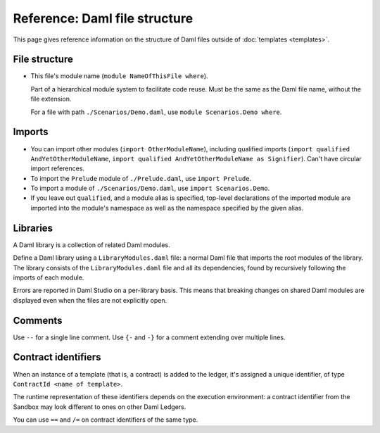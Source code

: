 .. Copyright (c) 2022 Digital Asset (Switzerland) GmbH and/or its affiliates. All rights reserved.
.. SPDX-License-Identifier: Apache-2.0

Reference: Daml file structure
##############################

This page gives reference information on the structure of Daml files outside of :doc:`templates <templates>`.

File structure
**************

- This file's module name (``module NameOfThisFile where``).

  Part of a hierarchical module system to facilitate code reuse. Must be the same as the Daml file name, without the file extension.

  For a file with path ``./Scenarios/Demo.daml``, use ``module Scenarios.Demo where``.

.. _daml-ref-imports:

Imports
*******

- You can import other modules (``import OtherModuleName``), including qualified imports (``import qualified AndYetOtherModuleName``, ``import qualified AndYetOtherModuleName as Signifier``). Can't have circular import references.
- To import the ``Prelude`` module of ``./Prelude.daml``, use ``import Prelude``.
- To import a module of ``./Scenarios/Demo.daml``, use ``import Scenarios.Demo``.
- If you leave out ``qualified``, and a module alias is specified, top-level declarations of the imported module are imported into the module's namespace as well as the namespace specified by the given alias.

Libraries
*********

A Daml library is a collection of related Daml modules.

Define a Daml library using a ``LibraryModules.daml`` file: a normal Daml file that imports the root modules of the library. The library consists of the ``LibraryModules.daml`` file and all its dependencies, found by recursively following the imports of each module.

Errors are reported in Daml Studio on a per-library basis. This means that breaking changes on shared Daml modules are displayed even when the files are not explicitly open.

Comments
********

Use  ``--`` for a single line comment. Use ``{-`` and ``-}`` for a comment extending over multiple lines.

.. _daml-ref_contract-identifiers:

Contract identifiers
********************

When an instance of a template (that is, a contract) is added to the ledger, it's assigned a unique identifier, of type ``ContractId <name of template>``.

The runtime representation of these identifiers depends on the execution
environment: a contract identifier from the Sandbox may look different to ones on other Daml Ledgers.

You can use ``==`` and ``/=`` on contract identifiers of the same type.
